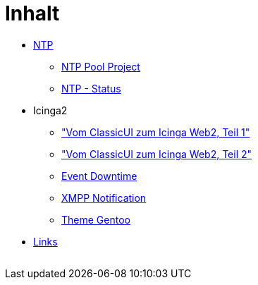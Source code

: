 = Inhalt
:published_at: 2017-01-01
:hp-tags:
:linkattrs:
:toc:          macro
:toc-title:    Inhalt

* link:/time/2016/03/30/NTP.html[NTP]
** link:/time/2016/03/30/NTP-Pool-Project.html[NTP Pool Project]
** link:/time/2016/03/30/NTP-Status.html[NTP - Status]
* Icinga2
** link:/time/2016/05/13/Icinga2-Vom-ClassicUI-zum-Icinga-Web2.html["Vom ClassicUI zum Icinga Web2, Teil 1"]
** link:/time/2016/05/14/Icinga2-Vom-ClassicUI-zum-Icinga-Web2.html["Vom ClassicUI zum Icinga Web2, Teil 2"]
** link:/time/2016/07/07/Icinga2-Event-Downtime.html[Event Downtime]
** link:/time/2016/06/15/Icinga2-XMPP-Notification.html[XMPP Notification]
** link:/time/2016/07/12/Icinga2-Theme-Gentoo.html[Theme Gentoo]
* link:/time/2016/04/01/Links.html[Links]

// Don't remove next (last) lines!

++++
<!-- Piwik -->
<script type="text/javascript">
  var _paq = _paq || [];
  _paq.push(["setDomains", ["*.wols.github.io/time"]]);
  _paq.push(['trackPageView']);
  _paq.push(['enableLinkTracking']);
  (function() {
    var u="//wolsorg.pro-ssl.de/analytics/";
    _paq.push(['setTrackerUrl', u+'piwik.php']);
    _paq.push(['setSiteId', 2]);
    var d=document, g=d.createElement('script'), s=d.getElementsByTagName('script')[0];
    g.type='text/javascript'; g.async=true; g.defer=true; g.src=u+'piwik.js'; s.parentNode.insertBefore(g,s);
  })();
</script>
<noscript><p><img src="//wolsorg.pro-ssl.de/analytics/piwik.php?idsite=2" style="border:0;" alt="" /></p></noscript>
<!-- End Piwik Code -->
++++
